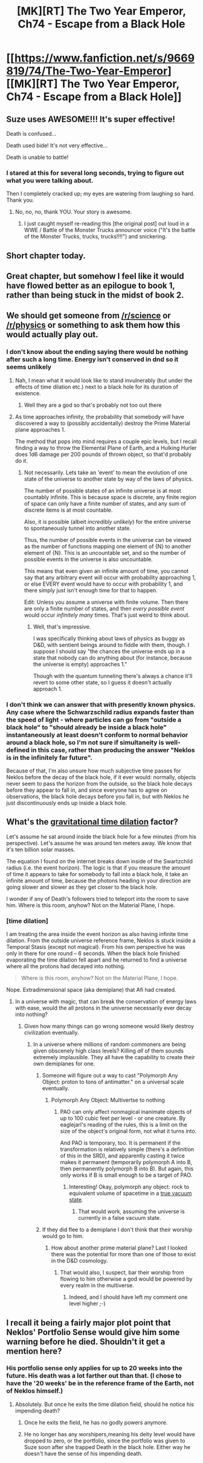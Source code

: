 #+TITLE: [MK][RT] The Two Year Emperor, Ch74 - Escape from a Black Hole

* [[https://www.fanfiction.net/s/9669819/74/The-Two-Year-Emperor][[MK][RT] The Two Year Emperor, Ch74 - Escape from a Black Hole]]
:PROPERTIES:
:Author: eaglejarl
:Score: 18
:DateUnix: 1417280938.0
:DateShort: 2014-Nov-29
:END:

** Suze uses AWESOME!!! It's super effective!

Death is confused...

Death used bide! It's not very effective...

Death is unable to battle!
:PROPERTIES:
:Author: failed_novelty
:Score: 8
:DateUnix: 1417284972.0
:DateShort: 2014-Nov-29
:END:

*** I stared at this for several long seconds, trying to figure out what you were talking about.

Then I completely cracked up; my eyes are watering from laughing so hard. Thank you.
:PROPERTIES:
:Author: eaglejarl
:Score: 5
:DateUnix: 1417285091.0
:DateShort: 2014-Nov-29
:END:

**** No, no, no, thank YOU. Your story is awesome.
:PROPERTIES:
:Author: failed_novelty
:Score: 3
:DateUnix: 1417285337.0
:DateShort: 2014-Nov-29
:END:

***** I just caught myself re-reading this [the original post] out loud in a WWE / Battle of the Monster Trucks announcer voice ("It's the battle of the Monster Trucks, trucks, trucks!!!!") and snickering.
:PROPERTIES:
:Author: eaglejarl
:Score: 3
:DateUnix: 1417286487.0
:DateShort: 2014-Nov-29
:END:


** Short chapter today.
:PROPERTIES:
:Author: eaglejarl
:Score: 4
:DateUnix: 1417281909.0
:DateShort: 2014-Nov-29
:END:


** Great chapter, but somehow I feel like it would have flowed better as an epilogue to book 1, rather than being stuck in the midst of book 2.
:PROPERTIES:
:Author: Drazelic
:Score: 5
:DateUnix: 1417306737.0
:DateShort: 2014-Nov-30
:END:


** We should get someone from [[/r/science]] or [[/r/physics]] or something to ask them how this would actually play out.
:PROPERTIES:
:Author: Gurkenglas
:Score: 2
:DateUnix: 1417287954.0
:DateShort: 2014-Nov-29
:END:

*** I don't know about the ending saying there would be nothing after such a long time. Energy isn't conserved in dnd so it seems unlikely
:PROPERTIES:
:Author: AmyWarlock
:Score: 1
:DateUnix: 1417330670.0
:DateShort: 2014-Nov-30
:END:

**** Nah, I mean what it would look like to stand invulnerably (but under the effects of time dilation etc.) next to a black hole for its duration of existence.
:PROPERTIES:
:Author: Gurkenglas
:Score: 1
:DateUnix: 1417345250.0
:DateShort: 2014-Nov-30
:END:

***** Well they are a god so that's probably not too out there
:PROPERTIES:
:Author: AmyWarlock
:Score: 1
:DateUnix: 1417350969.0
:DateShort: 2014-Nov-30
:END:


**** As time approaches infinity, the probability that somebody will have discovered a way to (possibly accidentally) destroy the Prime Material plane approaches 1.

The method that pops into mind requires a couple epic levels, but I recall finding a way to throw the Elemental Plane of Earth, and a Hulking Hurler does 1d6 damage per 200 pounds of thrown object, so that'd probably do it.
:PROPERTIES:
:Author: OffColorCommentary
:Score: 1
:DateUnix: 1417380337.0
:DateShort: 2014-Dec-01
:END:

***** Not necessarily. Lets take an 'event' to mean the evolution of one state of the universe to another state by way of the laws of physics.

The number of possible states of an infinite universe is at most countably infinite. This is because space is discrete, any finite region of space can only have a finite number of states, and any sum of discrete items is at most countable.

Also, it is possible (albeit /incredibly unlikely/) for the entire universe to spontaneously tunnel into another state.

Thus, the number of possible events in the universe can be viewed as the number of functions mapping one element of {N} to another element of {N}. This is an uncountable set, and so the number of possible events in the universe is also uncountable.

This means that even given an infinite amount of time, you cannot say that any arbitrary event will occur with probability approaching 1, or else EVERY event would have to occur with probability 1, and there simply just isn't enough time for that to happen.

Edit: Unless you assume a universe with finite volume. Then there are only a finite number of states, and then /every possible event/ would occur /infinitely many/ times. That's just weird to think about.
:PROPERTIES:
:Score: 2
:DateUnix: 1417405266.0
:DateShort: 2014-Dec-01
:END:

****** Well, that's impressive.

I was specifically thinking about laws of physics as buggy as D&D, with sentient beings around to fiddle with them, though. I suppose I should say "the chances the universe ends up in a state that nobody can do anything about (for instance, because the universe is empty) approaches 1."

Though with the quantum tunneling there's always a chance it'll revert to some other state, so I guess it doesn't actually approach 1.
:PROPERTIES:
:Author: OffColorCommentary
:Score: 1
:DateUnix: 1417405882.0
:DateShort: 2014-Dec-01
:END:


*** I don't think we can answer that with presently known physics. Any case where the Schwarzschild radius expands faster than the speed of light - where particles can go from "outside a black hole" to "should already be inside a black hole" instantaneously at least doesn't conform to normal behavior around a black hole, so I'm not sure if simultaneity is well-defined in this case, rather than producing the answer "Neklos is in the infinitely far future".

Because of that, I'm also unsure how much subjective time passes for Neklos before the decay of the black hole, if it ever would: normally, objects never seem to pass the horizon from the outside, so the black hole decays before they appear to fall in, and since everyone has to agree on observations, the black hole decays before you fall in, but with Neklos he just discontinuously ends up inside a black hole.
:PROPERTIES:
:Author: philip1201
:Score: 1
:DateUnix: 1417351930.0
:DateShort: 2014-Nov-30
:END:


** What's the [[https://en.wikipedia.org/wiki/Gravitational_time_dilation][gravitational time dilation]] factor?

Let's assume he sat around inside the black hole for a few minutes (from his perspective). Let's assume he was around ten meters away. We know that it's ten billion solar masses.

The equation I found on the internet breaks down inside of the Swartzchild radius (i.e. the event horizon). The logic is that if you measure the amount of time it appears to take for somebody to fall into a black hole, it take an infinite amount of time, because the photons heading in your direction are going slower and slower as they get closer to the black hole.

I wonder if any of Death's followers tried to teleport into the room to save him. Where is this room, anyhow? Not on the Material Plane, I hope.
:PROPERTIES:
:Author: actually_just_idiot
:Score: 2
:DateUnix: 1417291846.0
:DateShort: 2014-Nov-29
:END:

*** [time dilation]

I am treating the area inside the event horizon as also having infinite time dilation. From the outside universe reference frame, Neklos is stuck inside a Temporal Stasis (except not magical). From his own perspective he was only in there for one round -- 6 seconds. When the black hole finished evaporating the time dilation fell apart and he returned to find a universe where all the protons had decayed into nothing.

#+begin_quote
  Where is this room, anyhow? Not on the Material Plane, I hope.
#+end_quote

Nope. Extradimensional space (aka demiplane) that Afi had created.
:PROPERTIES:
:Author: eaglejarl
:Score: 4
:DateUnix: 1417299766.0
:DateShort: 2014-Nov-30
:END:

**** In a universe with magic, that can break the conservation of energy laws with ease, would the all protons in the universe necessarily ever decay into nothing?
:PROPERTIES:
:Author: Zephyr1011
:Score: 2
:DateUnix: 1417300204.0
:DateShort: 2014-Nov-30
:END:

***** Given how many things can go wrong someone would likely destroy civilization eventually.
:PROPERTIES:
:Author: Nepene
:Score: 3
:DateUnix: 1417301520.0
:DateShort: 2014-Nov-30
:END:

****** In a universe where millions of random commoners are being given obscenely high class levels? Killing /all/ of them sounds extremely implausible. They all have the capability to create their own demiplanes for one.
:PROPERTIES:
:Author: Zephyr1011
:Score: 2
:DateUnix: 1417302174.0
:DateShort: 2014-Nov-30
:END:

******* Someone will figure out a way to cast "Polymorph Any Object: proton to tons of antimatter." on a universal scale eventually.
:PROPERTIES:
:Author: LordSwedish
:Score: 3
:DateUnix: 1417304587.0
:DateShort: 2014-Nov-30
:END:

******** Polymorph Any Object: Multivertse to nothing
:PROPERTIES:
:Author: awesomeideas
:Score: 6
:DateUnix: 1417304662.0
:DateShort: 2014-Nov-30
:END:

********* PAO can only affect nonmagical inanimate objects of up to 100 cubic feet per level - or one creature. By eaglejarl's reading of the rules, this is a limit on the size of the object's original form, not what it turns into.

And PAO is temporary, too. It is permanent if the transformation is relatively simple (there's a definition of this in the SRD), and apparently casting it twice makes it permanent (temporarily polymorph A into B, then permanently polymorph B into B). But again, this only works if B is small enough to be a target of PAO.
:PROPERTIES:
:Author: Chronophilia
:Score: 1
:DateUnix: 1417307818.0
:DateShort: 2014-Nov-30
:END:

********** Interesting! Okay, polymorph any object: rock to equivalent volume of spacetime in a [[https://en.wikipedia.org/wiki/False_vacuum][true vacuum state]].
:PROPERTIES:
:Author: awesomeideas
:Score: 2
:DateUnix: 1417308779.0
:DateShort: 2014-Nov-30
:END:

*********** That would work, assuming the universe is currently in a false vacuum state.
:PROPERTIES:
:Author: Chronophilia
:Score: 2
:DateUnix: 1417308921.0
:DateShort: 2014-Nov-30
:END:


******* If they did flee to a demiplane I don't think that their worship would go to him.
:PROPERTIES:
:Author: Nepene
:Score: 1
:DateUnix: 1417306198.0
:DateShort: 2014-Nov-30
:END:

******** How about another prime material plane? Last I looked there was the potential for more than one of those to exist in the D&D cosmology.
:PROPERTIES:
:Author: Sceptically
:Score: 1
:DateUnix: 1417337220.0
:DateShort: 2014-Nov-30
:END:

********* That would also, I suspect, bar their worship from flowing to him otherwise a god would be powered by every realm in the multiverse.
:PROPERTIES:
:Author: Nepene
:Score: 1
:DateUnix: 1417353064.0
:DateShort: 2014-Nov-30
:END:

********** Indeed, and I should have left my comment one level higher ;-)
:PROPERTIES:
:Author: Sceptically
:Score: 1
:DateUnix: 1417384428.0
:DateShort: 2014-Dec-01
:END:


** I recall it being a fairly major plot point that Neklos' Portfolio Sense would give him some warning before he died. Shouldn't it get a mention here?
:PROPERTIES:
:Author: Chronophilia
:Score: 2
:DateUnix: 1417307872.0
:DateShort: 2014-Nov-30
:END:

*** His portfolio sense only applies for up to 20 weeks into the future. His death was a lot farther out than that. (I chose to have the '20 weeks' be in the reference frame of the Earth, not of Neklos himself.)
:PROPERTIES:
:Author: eaglejarl
:Score: 6
:DateUnix: 1417309647.0
:DateShort: 2014-Nov-30
:END:

**** Absolutely. But once he exits the time dilation field, should he notice his impending death?
:PROPERTIES:
:Author: Chronophilia
:Score: 2
:DateUnix: 1417311064.0
:DateShort: 2014-Nov-30
:END:

***** Once he exits the field, he has no godly powers anymore.
:PROPERTIES:
:Author: ulyssessword
:Score: 3
:DateUnix: 1417311282.0
:DateShort: 2014-Nov-30
:END:


***** He no longer has any worshipers,meaning his deity level would have dropped to zero, or the portfolio, since the portfolio was given to Suze soon after she trapped Death in the black hole. Either way he doesn't have the sense of his impending death.
:PROPERTIES:
:Author: rtkwe
:Score: 1
:DateUnix: 1417468602.0
:DateShort: 2014-Dec-02
:END:
